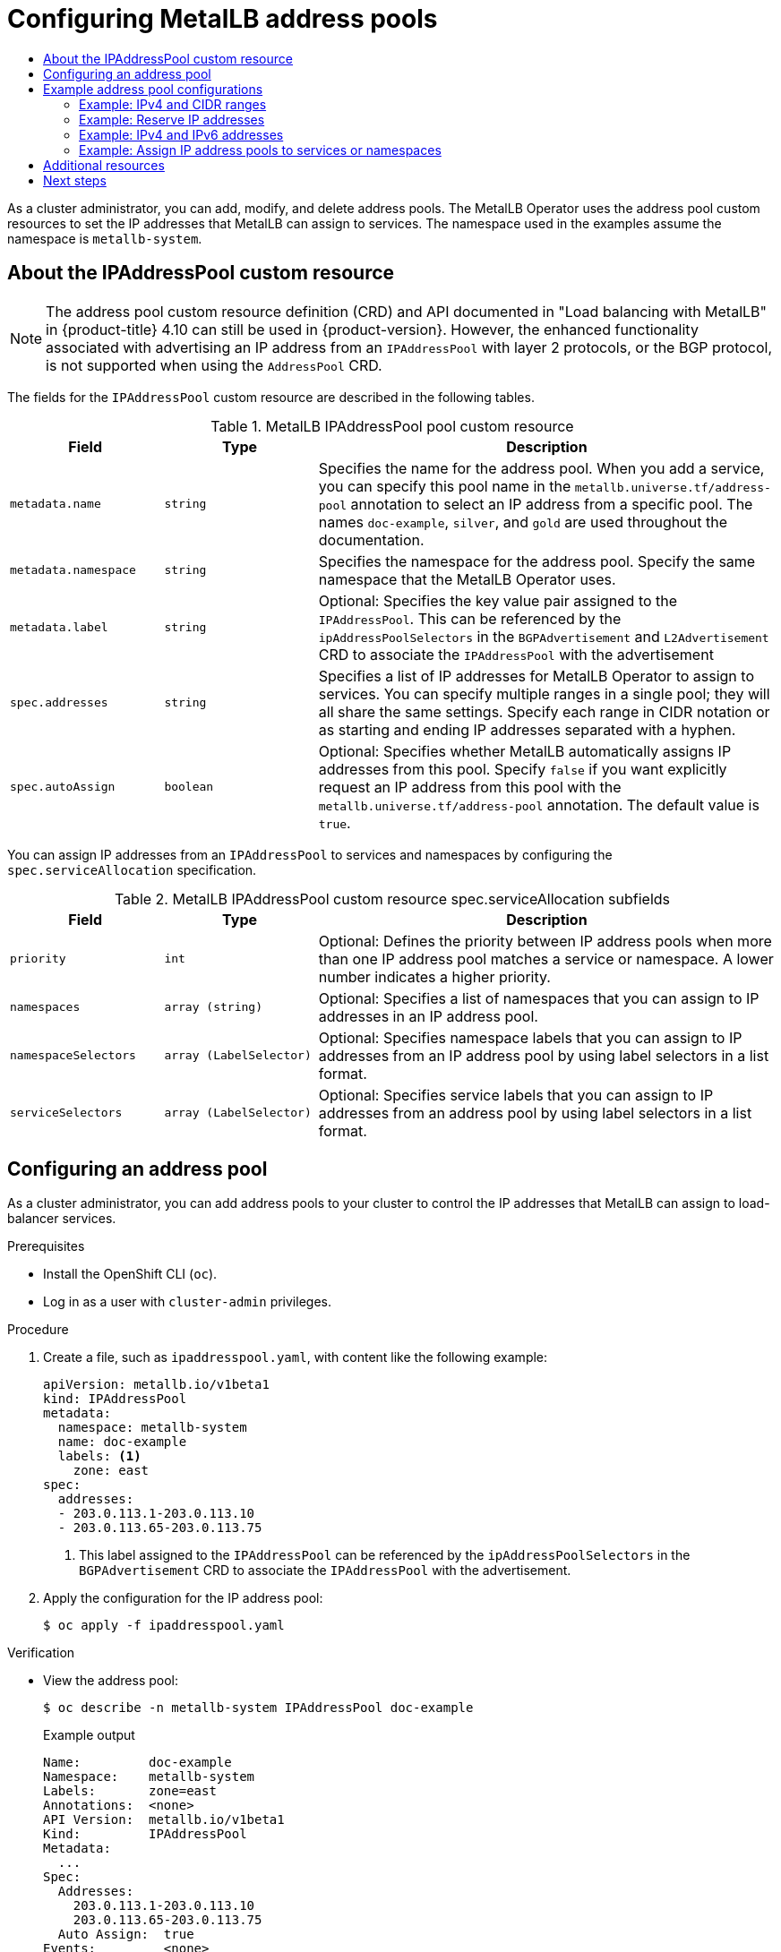 :_mod-docs-content-type: ASSEMBLY
[id="metallb-configure-address-pools"]
= Configuring MetalLB address pools
// The {product-title} attribute provides the context-sensitive name of the relevant OpenShift distribution, for example, "OpenShift Container Platform" or "OKD". The {product-version} attribute provides the product version relative to the distribution, for example "4.9".
// {product-title} and {product-version} are parsed when AsciiBinder queries the _distro_map.yml file in relation to the base branch of a pull request.
// See https://github.com/openshift/openshift-docs/blob/main/contributing_to_docs/doc_guidelines.adoc#product-name-and-version for more information on this topic.
// Other common attributes are defined in the following lines:
:data-uri:
:icons:
:experimental:
:toc: macro
:toc-title:
:imagesdir: images
:prewrap!:
:op-system-first: Red Hat Enterprise Linux CoreOS (RHCOS)
:op-system: RHCOS
:op-system-lowercase: rhcos
:op-system-base: RHEL
:op-system-base-full: Red Hat Enterprise Linux (RHEL)
:op-system-version: 8.x
:tsb-name: Template Service Broker
:kebab: image:kebab.png[title="Options menu"]
:rh-openstack-first: Red Hat OpenStack Platform (RHOSP)
:rh-openstack: RHOSP
:ai-full: Assisted Installer
:ai-version: 2.3
:cluster-manager-first: Red Hat OpenShift Cluster Manager
:cluster-manager: OpenShift Cluster Manager
:cluster-manager-url: link:https://console.redhat.com/openshift[OpenShift Cluster Manager Hybrid Cloud Console]
:cluster-manager-url-pull: link:https://console.redhat.com/openshift/install/pull-secret[pull secret from the Red Hat OpenShift Cluster Manager]
:insights-advisor-url: link:https://console.redhat.com/openshift/insights/advisor/[Insights Advisor]
:hybrid-console: Red Hat Hybrid Cloud Console
:hybrid-console-second: Hybrid Cloud Console
:oadp-first: OpenShift API for Data Protection (OADP)
:oadp-full: OpenShift API for Data Protection
:oc-first: pass:quotes[OpenShift CLI (`oc`)]
:product-registry: OpenShift image registry
:rh-storage-first: Red Hat OpenShift Data Foundation
:rh-storage: OpenShift Data Foundation
:rh-rhacm-first: Red Hat Advanced Cluster Management (RHACM)
:rh-rhacm: RHACM
:rh-rhacm-version: 2.8
:sandboxed-containers-first: OpenShift sandboxed containers
:sandboxed-containers-operator: OpenShift sandboxed containers Operator
:sandboxed-containers-version: 1.3
:sandboxed-containers-version-z: 1.3.3
:sandboxed-containers-legacy-version: 1.3.2
:cert-manager-operator: cert-manager Operator for Red Hat OpenShift
:secondary-scheduler-operator-full: Secondary Scheduler Operator for Red Hat OpenShift
:secondary-scheduler-operator: Secondary Scheduler Operator
// Backup and restore
:velero-domain: velero.io
:velero-version: 1.11
:launch: image:app-launcher.png[title="Application Launcher"]
:mtc-short: MTC
:mtc-full: Migration Toolkit for Containers
:mtc-version: 1.8
:mtc-version-z: 1.8.0
// builds (Valid only in 4.11 and later)
:builds-v2title: Builds for Red Hat OpenShift
:builds-v2shortname: OpenShift Builds v2
:builds-v1shortname: OpenShift Builds v1
//gitops
:gitops-title: Red Hat OpenShift GitOps
:gitops-shortname: GitOps
:gitops-ver: 1.1
:rh-app-icon: image:red-hat-applications-menu-icon.jpg[title="Red Hat applications"]
//pipelines
:pipelines-title: Red Hat OpenShift Pipelines
:pipelines-shortname: OpenShift Pipelines
:pipelines-ver: pipelines-1.12
:pipelines-version-number: 1.12
:tekton-chains: Tekton Chains
:tekton-hub: Tekton Hub
:artifact-hub: Artifact Hub
:pac: Pipelines as Code
//odo
:odo-title: odo
//OpenShift Kubernetes Engine
:oke: OpenShift Kubernetes Engine
//OpenShift Platform Plus
:opp: OpenShift Platform Plus
//openshift virtualization (cnv)
:VirtProductName: OpenShift Virtualization
:VirtVersion: 4.14
:KubeVirtVersion: v0.59.0
:HCOVersion: 4.14.0
:CNVNamespace: openshift-cnv
:CNVOperatorDisplayName: OpenShift Virtualization Operator
:CNVSubscriptionSpecSource: redhat-operators
:CNVSubscriptionSpecName: kubevirt-hyperconverged
:delete: image:delete.png[title="Delete"]
//distributed tracing
:DTProductName: Red Hat OpenShift distributed tracing platform
:DTShortName: distributed tracing platform
:DTProductVersion: 2.9
:JaegerName: Red Hat OpenShift distributed tracing platform (Jaeger)
:JaegerShortName: distributed tracing platform (Jaeger)
:JaegerVersion: 1.47.0
:OTELName: Red Hat OpenShift distributed tracing data collection
:OTELShortName: distributed tracing data collection
:OTELOperator: Red Hat OpenShift distributed tracing data collection Operator
:OTELVersion: 0.81.0
:TempoName: Red Hat OpenShift distributed tracing platform (Tempo)
:TempoShortName: distributed tracing platform (Tempo)
:TempoOperator: Tempo Operator
:TempoVersion: 2.1.1
//logging
:logging-title: logging subsystem for Red Hat OpenShift
:logging-title-uc: Logging subsystem for Red Hat OpenShift
:logging: logging subsystem
:logging-uc: Logging subsystem
//serverless
:ServerlessProductName: OpenShift Serverless
:ServerlessProductShortName: Serverless
:ServerlessOperatorName: OpenShift Serverless Operator
:FunctionsProductName: OpenShift Serverless Functions
//service mesh v2
:product-dedicated: Red Hat OpenShift Dedicated
:product-rosa: Red Hat OpenShift Service on AWS
:SMProductName: Red Hat OpenShift Service Mesh
:SMProductShortName: Service Mesh
:SMProductVersion: 2.4.4
:MaistraVersion: 2.4
//Service Mesh v1
:SMProductVersion1x: 1.1.18.2
//Windows containers
:productwinc: Red Hat OpenShift support for Windows Containers
// Red Hat Quay Container Security Operator
:rhq-cso: Red Hat Quay Container Security Operator
// Red Hat Quay
:quay: Red Hat Quay
:sno: single-node OpenShift
:sno-caps: Single-node OpenShift
//TALO and Redfish events Operators
:cgu-operator-first: Topology Aware Lifecycle Manager (TALM)
:cgu-operator-full: Topology Aware Lifecycle Manager
:cgu-operator: TALM
:redfish-operator: Bare Metal Event Relay
//Formerly known as CodeReady Containers and CodeReady Workspaces
:openshift-local-productname: Red Hat OpenShift Local
:openshift-dev-spaces-productname: Red Hat OpenShift Dev Spaces
// Factory-precaching-cli tool
:factory-prestaging-tool: factory-precaching-cli tool
:factory-prestaging-tool-caps: Factory-precaching-cli tool
:openshift-networking: Red Hat OpenShift Networking
// TODO - this probably needs to be different for OKD
//ifdef::openshift-origin[]
//:openshift-networking: OKD Networking
//endif::[]
// logical volume manager storage
:lvms-first: Logical volume manager storage (LVM Storage)
:lvms: LVM Storage
//Operator SDK version
:osdk_ver: 1.31.0
//Operator SDK version that shipped with the previous OCP 4.x release
:osdk_ver_n1: 1.28.0
//Next-gen (OCP 4.14+) Operator Lifecycle Manager, aka "v1"
:olmv1: OLM 1.0
:olmv1-first: Operator Lifecycle Manager (OLM) 1.0
:ztp-first: GitOps Zero Touch Provisioning (ZTP)
:ztp: GitOps ZTP
:3no: three-node OpenShift
:3no-caps: Three-node OpenShift
:run-once-operator: Run Once Duration Override Operator
// Web terminal
:web-terminal-op: Web Terminal Operator
:devworkspace-op: DevWorkspace Operator
:secrets-store-driver: Secrets Store CSI driver
:secrets-store-operator: Secrets Store CSI Driver Operator
//AWS STS
:sts-first: Security Token Service (STS)
:sts-full: Security Token Service
:sts-short: STS
//Cloud provider names
//AWS
:aws-first: Amazon Web Services (AWS)
:aws-full: Amazon Web Services
:aws-short: AWS
//GCP
:gcp-first: Google Cloud Platform (GCP)
:gcp-full: Google Cloud Platform
:gcp-short: GCP
//alibaba cloud
:alibaba: Alibaba Cloud
// IBM Cloud VPC
:ibmcloudVPCProductName: IBM Cloud VPC
:ibmcloudVPCRegProductName: IBM(R) Cloud VPC
// IBM Cloud
:ibm-cloud-bm: IBM Cloud Bare Metal (Classic)
:ibm-cloud-bm-reg: IBM Cloud(R) Bare Metal (Classic)
// IBM Power
:ibmpowerProductName: IBM Power
:ibmpowerRegProductName: IBM(R) Power
// IBM zSystems
:ibmzProductName: IBM Z
:ibmzRegProductName: IBM(R) Z
:linuxoneProductName: IBM(R) LinuxONE
//Azure
:azure-full: Microsoft Azure
:azure-short: Azure
//vSphere
:vmw-full: VMware vSphere
:vmw-short: vSphere
//Oracle
:oci-first: Oracle(R) Cloud Infrastructure
:oci: OCI
:ocvs-first: Oracle(R) Cloud VMware Solution (OCVS)
:ocvs: OCVS
:context: configure-metallb-address-pools

toc::[]

As a cluster administrator, you can add, modify, and delete address pools.
The MetalLB Operator uses the address pool custom resources to set the IP addresses that MetalLB can assign to services. The namespace used in the examples assume the namespace is `metallb-system`.

// Address pool custom resource
:leveloffset: +1

// Module included in the following assemblies:
//
// * networking/metallb/metallb-configure-address-pools.adoc

:_mod-docs-content-type: REFERENCE
[id="nw-metallb-ipaddresspool-cr_{context}"]
= About the IPAddressPool custom resource

[NOTE]
====
The address pool custom resource definition (CRD) and API documented in "Load balancing with MetalLB" in {product-title} 4.10 can still be used in {product-version}. However, the enhanced functionality associated with advertising an IP address from an `IPAddressPool` with layer 2 protocols, or the BGP protocol, is not supported when using the `AddressPool` CRD.
====

The fields for the `IPAddressPool` custom resource are described in the following tables.

.MetalLB IPAddressPool pool custom resource
[cols="1,1,3a", options="header"]
|===

|Field
|Type
|Description

|`metadata.name`
|`string`
|Specifies the name for the address pool.
When you add a service, you can specify this pool name in the `metallb.universe.tf/address-pool` annotation to select an IP address from a specific pool.
The names `doc-example`, `silver`, and `gold` are used throughout the documentation.

|`metadata.namespace`
|`string`
|Specifies the namespace for the address pool.
Specify the same namespace that the MetalLB Operator uses.

|`metadata.label`
|`string`
|Optional: Specifies the key value pair assigned to the `IPAddressPool`. This can be referenced by the `ipAddressPoolSelectors` in the `BGPAdvertisement` and `L2Advertisement` CRD to associate the `IPAddressPool` with the advertisement

|`spec.addresses`
|`string`
|Specifies a list of IP addresses for MetalLB Operator to assign to services.
You can specify multiple ranges in a single pool; they will all share the same settings.
Specify each range in CIDR notation or as starting and ending IP addresses separated with a hyphen.

|`spec.autoAssign`
|`boolean`
|Optional: Specifies whether MetalLB automatically assigns IP addresses from this pool.
Specify `false` if you want explicitly request an IP address from this pool with the `metallb.universe.tf/address-pool` annotation.
The default value is `true`.

|===

You can assign IP addresses from an `IPAddressPool` to services and namespaces by configuring the `spec.serviceAllocation` specification.

.MetalLB IPAddressPool custom resource spec.serviceAllocation subfields
[cols="1,1,3a", options="header"]
|===

|Field
|Type
|Description

|`priority`
|`int`
|Optional: Defines the priority between IP address pools when more than one IP address pool matches a service or namespace. A lower number indicates a higher priority.

|`namespaces`
|`array (string)`
|Optional: Specifies a list of namespaces that you can assign to IP addresses in an IP address pool.

|`namespaceSelectors`
|`array (LabelSelector)`
|Optional: Specifies namespace labels that you can assign to IP addresses from an IP address pool by using label selectors in a list format.

|`serviceSelectors`
|`array (LabelSelector)`
|Optional: Specifies service labels that you can assign to IP addresses from an address pool by using label selectors in a list format.

|===

:leveloffset!:

// Add an address pool
:leveloffset: +1

:_mod-docs-content-type: PROCEDURE
[id="nw-metallb-configure-address-pool_{context}"]
= Configuring an address pool

As a cluster administrator, you can add address pools to your cluster to control the IP addresses that MetalLB can assign to load-balancer services.

.Prerequisites

* Install the OpenShift CLI (`oc`).

* Log in as a user with `cluster-admin` privileges.

.Procedure

. Create a file, such as `ipaddresspool.yaml`, with content like the following example:
+
[source,yaml]
----
apiVersion: metallb.io/v1beta1
kind: IPAddressPool
metadata:
  namespace: metallb-system
  name: doc-example
  labels: <1>
    zone: east
spec:
  addresses:
  - 203.0.113.1-203.0.113.10
  - 203.0.113.65-203.0.113.75
----
<1> This label assigned to the `IPAddressPool` can be referenced by the `ipAddressPoolSelectors` in the `BGPAdvertisement` CRD to associate the `IPAddressPool` with the advertisement.

. Apply the configuration for the IP address pool:
+
[source,terminal]
----
$ oc apply -f ipaddresspool.yaml
----

.Verification

* View the address pool:
+
[source,terminal]
----
$ oc describe -n metallb-system IPAddressPool doc-example
----
+
.Example output
[source,terminal]
----
Name:         doc-example
Namespace:    metallb-system
Labels:       zone=east
Annotations:  <none>
API Version:  metallb.io/v1beta1
Kind:         IPAddressPool
Metadata:
  ...
Spec:
  Addresses:
    203.0.113.1-203.0.113.10
    203.0.113.65-203.0.113.75
  Auto Assign:  true
Events:         <none>
----

Confirm that the address pool name, such as `doc-example`, and the IP address ranges appear in the output.

:leveloffset!:

// Examples
:leveloffset: +1

// Module included in the following assemblies:
//
// * networking/metallb/metallb-configure-address-pools.adoc

[id="nw-metallb-example-addresspool_{context}"]
= Example address pool configurations

== Example: IPv4 and CIDR ranges

You can specify a range of IP addresses in CIDR notation.
You can combine CIDR notation with the notation that uses a hyphen to separate lower and upper bounds.

[source,yaml]
----
apiVersion: metallb.io/v1beta1
kind: IPAddressPool
metadata:
  name: doc-example-cidr
  namespace: metallb-system
spec:
  addresses:
  - 192.168.100.0/24
  - 192.168.200.0/24
  - 192.168.255.1-192.168.255.5
----

== Example: Reserve IP addresses

You can set the `autoAssign` field to `false` to prevent MetalLB from automatically assigning the IP addresses from the pool.
When you add a service, you can request a specific IP address from the pool or you can specify the pool name in an annotation to request any IP address from the pool.

[source,yaml]
----
apiVersion: metallb.io/v1beta1
kind: IPAddressPool
metadata:
  name: doc-example-reserved
  namespace: metallb-system
spec:
  addresses:
  - 10.0.100.0/28
  autoAssign: false
----

== Example: IPv4 and IPv6 addresses

You can add address pools that use IPv4 and IPv6.
You can specify multiple ranges in the `addresses` list, just like several IPv4 examples.

Whether the service is assigned a single IPv4 address, a single IPv6 address, or both is determined by how you add the service.
The `spec.ipFamilies` and `spec.ipFamilyPolicy` fields control how IP addresses are assigned to the service.

[source,yaml]
----
apiVersion: metallb.io/v1beta1
kind: IPAddressPool
metadata:
  name: doc-example-combined
  namespace: metallb-system
spec:
  addresses:
  - 10.0.100.0/28
  - 2002:2:2::1-2002:2:2::100
----

== Example: Assign IP address pools to services or namespaces
You can assign IP addresses from an `IPAddressPool` to services and namespaces that you specify.

If you assign a service or namespace to more than one IP address pool, MetalLB uses an available IP address from the higher-priority IP address pool. If no IP addresses are available from the assigned IP address pools with a high priority, MetalLB uses available IP addresses from an IP address pool with lower priority or no priority.

[NOTE]
====
You can use the `matchLabels` label selector, the `matchExpressions` label selector, or both, for the `namespaceSelectors` and `serviceSelectors` specifications. This example demonstrates one label selector for each specification.
====

[source,yaml]
----
apiVersion: metallb.io/v1beta1
kind: IPAddressPool
metadata:
  name: doc-example-service-allocation
  namespace: metallb-system
spec:
  addresses:
    - 192.168.20.0/24
  serviceAllocation:
    priority: 50 <1>
    namespaces: <2>
      - namespace-a
      - namespace-b
    namespaceSelectors: <3>
      - matchLabels:
          zone: east
    serviceSelectors: <4>
      - matchExpressions:
        - key: security
          operator: In
          values:
          - S1
----
<1> Assign a priority to the address pool. A lower number indicates a higher priority.
<2> Assign one or more namespaces to the IP address pool in a list format.
<3> Assign one or more namespace labels to the IP address pool by using label selectors in a list format.
<4> Assign one or more service labels to the IP address pool by using label selectors in a list format.


:leveloffset!:

[role="_additional-resources"]
[id="additional-resources_metallb-configure-address-pools"]
== Additional resources

* xref:../../networking/metallb/about-advertising-ipaddresspool.adoc#nw-metallb-configure-with-L2-advertisement-label_about-advertising-ip-address-pool[Configuring MetalLB with an L2 advertisement and label].

[id="next-steps_{context}"]
== Next steps

* For BGP mode, see xref:../../networking/metallb/metallb-configure-bgp-peers.adoc#metallb-configure-bgp-peers[Configuring MetalLB BGP peers].

* xref:../../networking/metallb/metallb-configure-services.adoc#metallb-configure-services[Configuring services to use MetalLB].

//# includes=_attributes/common-attributes,modules/nw-metallb-addresspool-cr,modules/nw-metallb-configure-address-pool,modules/nw-metallb-example-addresspool
